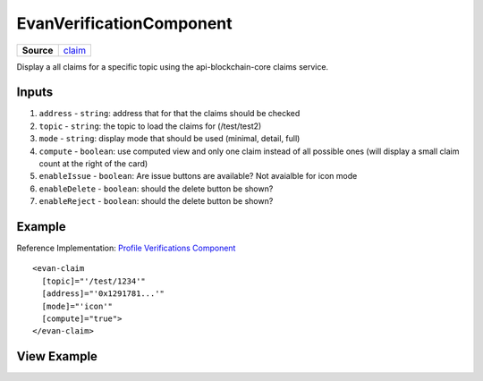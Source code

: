 ==================
EvanVerificationComponent
==================

.. list-table:: 
   :widths: auto
   :stub-columns: 1

   * - Source
     - `claim <https://github.com/evannetwork/ui-angular-core/blob/develop/src/components/claim>`__

Display a all claims for a specific topic using the api-blockchain-core claims service.

------
Inputs
------
#. ``address`` - ``string``: address that for that the claims should be checked
#. ``topic`` - ``string``: the topic to load the claims for (/test/test2)
#. ``mode`` - ``string``: display mode that should be used (minimal, detail, full)
#. ``compute`` - ``boolean``: use computed view and only one claim instead of all possible ones (will display a small claim count at the right of the card)
#. ``enableIssue`` - ``boolean``: Are issue buttons are available? Not avaialble for icon mode
#. ``enableDelete`` - ``boolean``: should the delete button be shown?
#. ``enableReject`` - ``boolean``: should the delete button be shown?

-------
Example
-------
Reference Implementation: `Profile Verifications Component <https://github.com/evannetwork/ui-angular-core/tree/develop/src/components/profile-claims>`_

::

  <evan-claim
    [topic]="'/test/1234'"
    [address]="'0x1291781...'"
    [mode]="'icon'"
    [compute]="true">
  </evan-claim>

------------
View Example
------------

.. image:: ../../images/angular-core/components/claims/icon.png
   :width: 600

.. image:: ../../images/angular-core/components/claims/normal.png
   :width: 600

.. image:: ../../images/angular-core/components/claims/detail.png
   :width: 600

